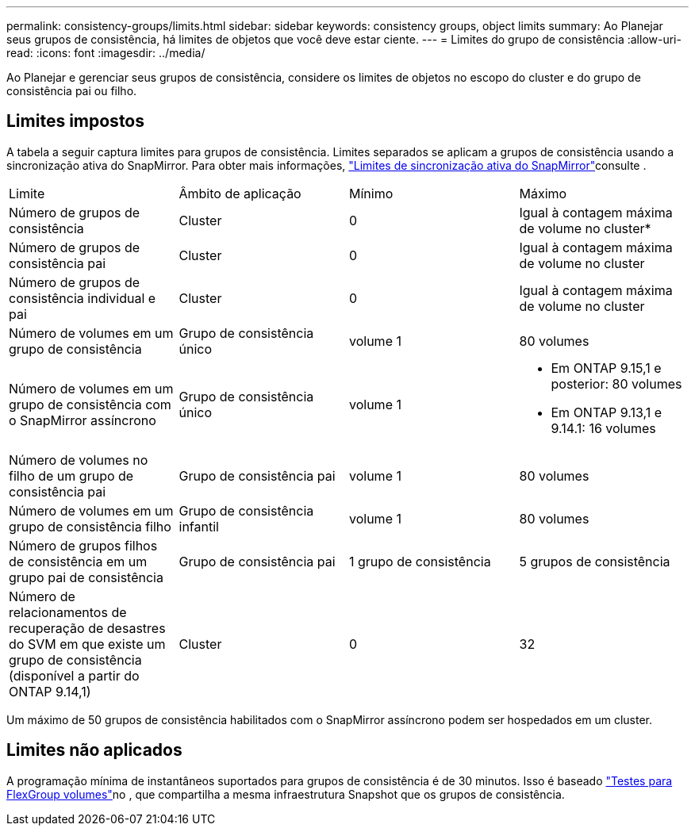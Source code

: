 ---
permalink: consistency-groups/limits.html 
sidebar: sidebar 
keywords: consistency groups, object limits 
summary: Ao Planejar seus grupos de consistência, há limites de objetos que você deve estar ciente. 
---
= Limites do grupo de consistência
:allow-uri-read: 
:icons: font
:imagesdir: ../media/


[role="lead"]
Ao Planejar e gerenciar seus grupos de consistência, considere os limites de objetos no escopo do cluster e do grupo de consistência pai ou filho.



== Limites impostos

A tabela a seguir captura limites para grupos de consistência. Limites separados se aplicam a grupos de consistência usando a sincronização ativa do SnapMirror. Para obter mais informações, link:../snapmirror-active-sync/limits-reference.html["Limites de sincronização ativa do SnapMirror"]consulte .

|===


| Limite | Âmbito de aplicação | Mínimo | Máximo 


| Número de grupos de consistência | Cluster | 0 | Igual à contagem máxima de volume no cluster* 


| Número de grupos de consistência pai | Cluster | 0 | Igual à contagem máxima de volume no cluster 


| Número de grupos de consistência individual e pai | Cluster | 0 | Igual à contagem máxima de volume no cluster 


| Número de volumes em um grupo de consistência | Grupo de consistência único | volume 1 | 80 volumes 


| Número de volumes em um grupo de consistência com o SnapMirror assíncrono | Grupo de consistência único | volume 1  a| 
* Em ONTAP 9.15,1 e posterior: 80 volumes
* Em ONTAP 9.13,1 e 9.14.1: 16 volumes




| Número de volumes no filho de um grupo de consistência pai | Grupo de consistência pai | volume 1 | 80 volumes 


| Número de volumes em um grupo de consistência filho | Grupo de consistência infantil | volume 1 | 80 volumes 


| Número de grupos filhos de consistência em um grupo pai de consistência | Grupo de consistência pai | 1 grupo de consistência | 5 grupos de consistência 


| Número de relacionamentos de recuperação de desastres do SVM em que existe um grupo de consistência (disponível a partir do ONTAP 9.14,1) | Cluster | 0 | 32 
|===
Um máximo de 50 grupos de consistência habilitados com o SnapMirror assíncrono podem ser hospedados em um cluster.



== Limites não aplicados

A programação mínima de instantâneos suportados para grupos de consistência é de 30 minutos. Isso é baseado link:https://www.netapp.com/media/12385-tr4571.pdf["Testes para FlexGroup volumes"^]no , que compartilha a mesma infraestrutura Snapshot que os grupos de consistência.
